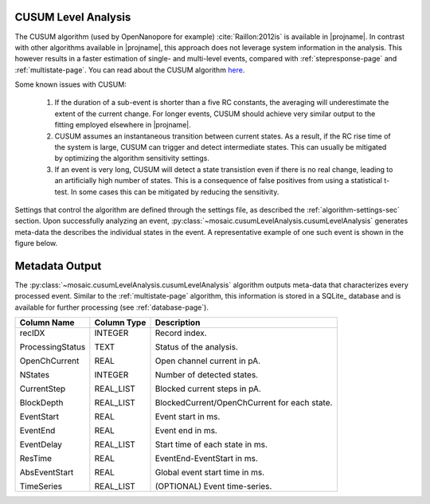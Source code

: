 .. _cusumlevel-page:

CUSUM Level Analysis
^^^^^^^^^^^^^^^^^^^^^^^^^^^^^^^^^^^^^^^^^^^^^

The CUSUM algorithm (used by OpenNanopore for example) :cite:`Raillon:2012is` is available in |projname|. In contrast with other algorithms available in |projname|, this approach does not leverage system information in the analysis. This however results in a faster estimation of single- and multi-level events, compared with :ref:`stepresponse-page` and :ref:`multistate-page`. You can read about the CUSUM algorithm `here <http://pubs.rsc.org/en/Content/ArticleLanding/2012/NR/c2nr30951c#!divAbstract>`_.

Some known issues with CUSUM:

	1. If the duration of a sub-event is shorter than a five RC constants, the averaging will underestimate the extent of the current change. For longer events, CUSUM should achieve very similar output to the fitting employed elsewhere in |projname|.
	2. CUSUM assumes an instantaneous transition between current states. As a result, if the RC rise time of the system is large, CUSUM can trigger and detect intermediate states. This can usually be mitigated by optimizing the algorithm sensitivity settings.
	3. If an event is very long, CUSUM will detect a state transistion even if there is no real change, leading to an artificially high number of states. This is a consequence of false positives from using a statistical t-test. In some cases this can be mitigated by reducing the sensitivity.


Settings that control the algorithm are defined through the settings file, as described the :ref:`algorithm-settings-sec` section. Upon successfully analyzing an event, :py:class:`~mosaic.cusumLevelAnalysis.cusumLevelAnalysis` generates meta-data the describes the individual states in the event. A representative example of one such event is shown in the figure below.

.. figure:: ../images/CUSUM.png
   :width: 50 %
   :align: center


.. Algorithm Settings
.. ^^^^^^^^^^^^^^^^^^^^^^^^^^^^^^^^^^^^^^^^^^
.. .. exec::
.. 	import mosaic.cusumLevelAnalysis

.. 	print mosaic.cusumLevelAnalysis.cusumLevelAnalysis.__doc__


Metadata Output
^^^^^^^^^^^^^^^^^^^^^^^^^^^^^^^^^^^^^^^^^^
The :py:class:`~mosaic.cusumLevelAnalysis.cusumLevelAnalysis` algorithm outputs meta-data that characterizes every processed event. Similar to the :ref:`multistate-page` algorithm, this information is stored in a SQLite_ database and is available for further processing (see :ref:`database-page`). 

.. tabularcolumns:: p{4cm}p{4cm}p{8cm}

+-------------------+-----------------+------------------------------------------------+
|  **Column Name**  | **Column Type** | **Description**                                |
+===================+=================+================================================+
| recIDX            | INTEGER         | Record index.                                  |
|                   |                 |                                                |
| ProcessingStatus  | TEXT            | Status of the analysis.                        |
|                   |                 |                                                |
| OpenChCurrent     | REAL            | Open channel current in pA.                    |
|                   |                 |                                                |
| NStates           | INTEGER         | Number of detected states.                     |
|                   |                 |                                                |
| CurrentStep       | REAL_LIST       | Blocked current steps in pA.                   |
|                   |                 |                                                |
| BlockDepth        | REAL_LIST       | BlockedCurrent/OpenChCurrent for each state.   |
|                   |                 |                                                |
| EventStart        | REAL            | Event start in ms.                             |
|                   |                 |                                                |
| EventEnd          | REAL            | Event end in ms.                               |
|                   |                 |                                                |
| EventDelay        | REAL_LIST       | Start time of each state in ms.                |
|                   |                 |                                                |
| ResTime           | REAL            | EventEnd-EventStart in ms.                     |
|                   |                 |                                                |
| AbsEventStart     | REAL            | Global event start time in ms.                 |
|                   |                 |                                                |
| TimeSeries        | REAL_LIST       | (OPTIONAL) Event time-series.                  |
+-------------------+-----------------+------------------------------------------------+
